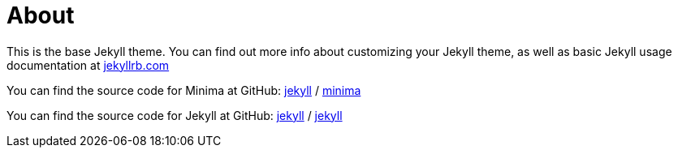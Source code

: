 = About
:page-layout: page
:page-title: About
:page-permalink: /about/

This is the base Jekyll theme. You can find out more info about customizing your Jekyll theme, as well as basic Jekyll usage documentation at https://jekyllrb.com/[jekyllrb.com]

You can find the source code for Minima at GitHub:
https://github.com/jekyll[jekyll] /
https://github.com/jekyll/minima[minima]

You can find the source code for Jekyll at GitHub:
https://github.com/jekyll[jekyll] /
https://github.com/jekyll/jekyll[jekyll]
